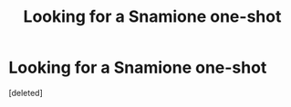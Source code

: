 #+TITLE: Looking for a Snamione one-shot

* Looking for a Snamione one-shot
:PROPERTIES:
:Score: 0
:DateUnix: 1622260733.0
:DateShort: 2021-May-29
:FlairText: What's That Fic?
:END:
[deleted]

